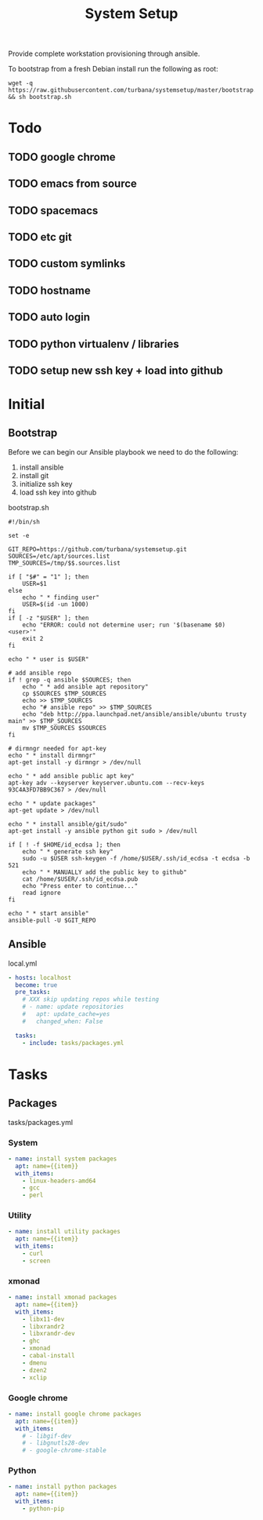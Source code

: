 #+TITLE: System Setup
#+STARTUP: content

Provide complete workstation provisioning through ansible.

To bootstrap from a fresh Debian install run the following as root:
#+BEGIN_SRC shell :tangle no
  wget -q https://raw.githubusercontent.com/turbana/systemsetup/master/bootstrap.sh && sh bootstrap.sh
#+END_SRC

* Todo
** TODO google chrome
** TODO emacs from source
** TODO spacemacs
** TODO etc git
** TODO custom symlinks
** TODO hostname
** TODO auto login
** TODO python virtualenv / libraries
** TODO setup new ssh key + load into github

* Initial
** Bootstrap
Before we can begin our Ansible playbook we need to do the following:
1. install ansible
2. install git
3. initialize ssh key
4. load ssh key into github

bootstrap.sh
#+BEGIN_SRC shell :tangle bootstrap.sh :tangle-mode (identity #o755)
  #!/bin/sh

  set -e

  GIT_REPO=https://github.com/turbana/systemsetup.git
  SOURCES=/etc/apt/sources.list
  TMP_SOURCES=/tmp/$$.sources.list

  if [ "$#" = "1" ]; then
      USER=$1
  else
      echo " * finding user"
      USER=$(id -un 1000)
  fi
  if [ -z "$USER" ]; then
      echo "ERROR: could not determine user; run '$(basename $0) <user>'"
      exit 2
  fi

  echo " * user is $USER"

  # add ansible repo
  if ! grep -q ansible $SOURCES; then
      echo " * add ansible apt repository"
      cp $SOURCES $TMP_SOURCES
      echo >> $TMP_SOURCES
      echo "# ansible repo" >> $TMP_SOURCES
      echo "deb http://ppa.launchpad.net/ansible/ansible/ubuntu trusty main" >> $TMP_SOURCES
      mv $TMP_SOURCES $SOURCES
  fi

  # dirmngr needed for apt-key
  echo " * install dirmngr"
  apt-get install -y dirmngr > /dev/null

  echo " * add ansible public apt key"
  apt-key adv --keyserver keyserver.ubuntu.com --recv-keys 93C4A3FD7BB9C367 > /dev/null

  echo " * update packages"
  apt-get update > /dev/null

  echo " * install ansible/git/sudo"
  apt-get install -y ansible python git sudo > /dev/null

  if [ ! -f $HOME/id_ecdsa ]; then
      echo " * generate ssh key"
      sudo -u $USER ssh-keygen -f /home/$USER/.ssh/id_ecdsa -t ecdsa -b 521
      echo " * MANUALLY add the public key to github"
      cat /home/$USER/.ssh/id_ecdsa.pub
      echo "Press enter to continue..."
      read ignore
  fi

  echo " * start ansible"
  ansible-pull -U $GIT_REPO
#+END_SRC
** Ansible
local.yml
#+BEGIN_SRC yaml :tangle local.yml
  - hosts: localhost
    become: true
    pre_tasks:
      # XXX skip updating repos while testing
      # - name: update repositories
      #   apt: update_cache=yes
      #   changed_when: False

    tasks:
      - include: tasks/packages.yml
#+END_SRC

* Tasks
** Packages
tasks/packages.yml
*** System
#+BEGIN_SRC yaml :tangle tasks/packages.yml
  - name: install system packages
    apt: name={{item}}
    with_items:
      - linux-headers-amd64
      - gcc
      - perl
#+END_SRC
*** Utility
#+BEGIN_SRC yaml :tangle tasks/packages.yml
  - name: install utility packages
    apt: name={{item}}
    with_items:
      - curl
      - screen
#+END_SRC

*** xmonad
#+BEGIN_SRC yaml :tangle tasks/packages.yml
  - name: install xmonad packages
    apt: name={{item}}
    with_items:
      - libx11-dev
      - libxrandr2
      - libxrandr-dev
      - ghc
      - xmonad
      - cabal-install
      - dmenu
      - dzen2
      - xclip
#+END_SRC

*** Google chrome
#+BEGIN_SRC yaml :tangle tasks/packages.yml
  - name: install google chrome packages
    apt: name={{item}}
    with_items:
      # - libgif-dev
      # - libgnutls28-dev
      # - google-chrome-stable
#+END_SRC

*** Python
#+BEGIN_SRC yaml :tangle tasks/packages.yml
  - name: install python packages
    apt: name={{item}}
    with_items:
      - python-pip
#+END_SRC
